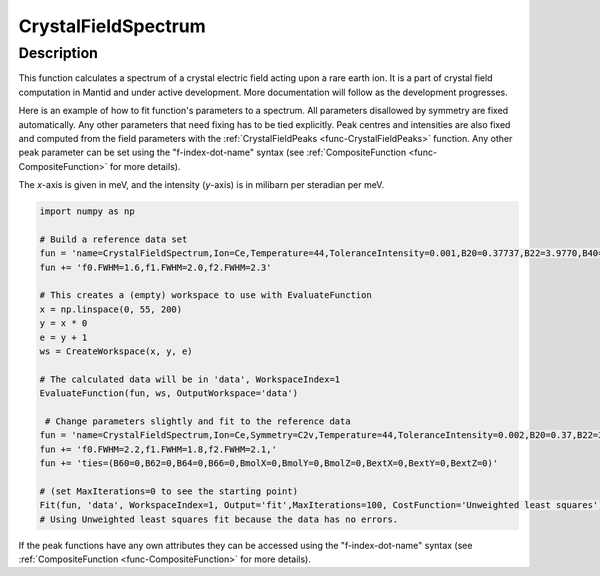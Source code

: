 .. _func-CrystalFieldSpectrum:

====================
CrystalFieldSpectrum
====================

.. index:: CrystalFieldSpectrum

Description
-----------

This function calculates a spectrum of a crystal electric field acting upon a rare earth ion. It is a part of crystal field computation
in Mantid and under active development. More documentation will follow as the development progresses.

Here is an example of how to fit function's parameters to a spectrum. All parameters disallowed by symmetry are fixed automatically.
Any other parameters that need fixing has to be tied explicitly. Peak centres and intensities are also fixed and computed from the
field parameters with the :ref:`CrystalFieldPeaks <func-CrystalFieldPeaks>` function. Any other peak parameter can be set using
the "f-index-dot-name" syntax (see :ref:`CompositeFunction <func-CompositeFunction>` for more details).

The `x`-axis is given in meV, and the intensity (`y`-axis) is in milibarn per steradian per meV.

.. code::

    import numpy as np

    # Build a reference data set
    fun = 'name=CrystalFieldSpectrum,Ion=Ce,Temperature=44,ToleranceIntensity=0.001,B20=0.37737,B22=3.9770,B40=-0.031787,B42=-0.11611,B44=-0.12544,'
    fun += 'f0.FWHM=1.6,f1.FWHM=2.0,f2.FWHM=2.3'

    # This creates a (empty) workspace to use with EvaluateFunction
    x = np.linspace(0, 55, 200)
    y = x * 0
    e = y + 1
    ws = CreateWorkspace(x, y, e)

    # The calculated data will be in 'data', WorkspaceIndex=1
    EvaluateFunction(fun, ws, OutputWorkspace='data')

     # Change parameters slightly and fit to the reference data
    fun = 'name=CrystalFieldSpectrum,Ion=Ce,Symmetry=C2v,Temperature=44,ToleranceIntensity=0.002,B20=0.37,B22=3.9,B40=-0.03,B42=-0.1,B44=-0.12,'
    fun += 'f0.FWHM=2.2,f1.FWHM=1.8,f2.FWHM=2.1,'
    fun += 'ties=(B60=0,B62=0,B64=0,B66=0,BmolX=0,BmolY=0,BmolZ=0,BextX=0,BextY=0,BextZ=0)'

    # (set MaxIterations=0 to see the starting point)
    Fit(fun, 'data', WorkspaceIndex=1, Output='fit',MaxIterations=100, CostFunction='Unweighted least squares')
    # Using Unweighted least squares fit because the data has no errors.

.. attributes::

   Ion;String;Mandatory;An element name for a rare earth ion. Possible values are: Ce, Pr, Nd, Pm, Sm, Eu, Gd, Tb, Dy, Ho, Er, Tm, Yb.
   Symmetry;String;C1;A symbol for a symmetry group. Setting `Symmetry` automatically zeros and fixes all forbidden parameters. Possible values are: C1, Ci, C2, Cs, C2h, C2v, D2, D2h, C4, S4, C4h, D4, C4v, D2d, D4h, C3, S6, D3, C3v, D3d, C6, C3h, C6h, D6, C6v, D3h, D6h, T, Td, Th, O, Oh
   Temperature;Double;1.0;A temperature in Kelvin.
   ToleranceEnergy;Double;:math:`10^{-10}`;Tolerance in energy in meV. If difference between two or more energy levels is smaller than this value they are considered degenerate.
   ToleranceIntensity;Double;:math:`10^{-3}`;Tolerance in intensity. If difference between intensities of two or more transitions is smaller than this value the transitions are considered degenerate.
   PeakShape;String;Lorentzian;A name of a function (peak type) to describe the shape of each peak. Currently Lorentzian (default) and Gaussian sre supported.
   FWHM;Double;0.0;The default full peak width at half maximum. If not set explicitly via function parameters the peaks will have this width (not fixed).

If the peak functions have any own attributes they can be accessed using the "f-index-dot-name" syntax (see :ref:`CompositeFunction <func-CompositeFunction>` for more details).


.. properties::

.. categories::

.. sourcelink::
